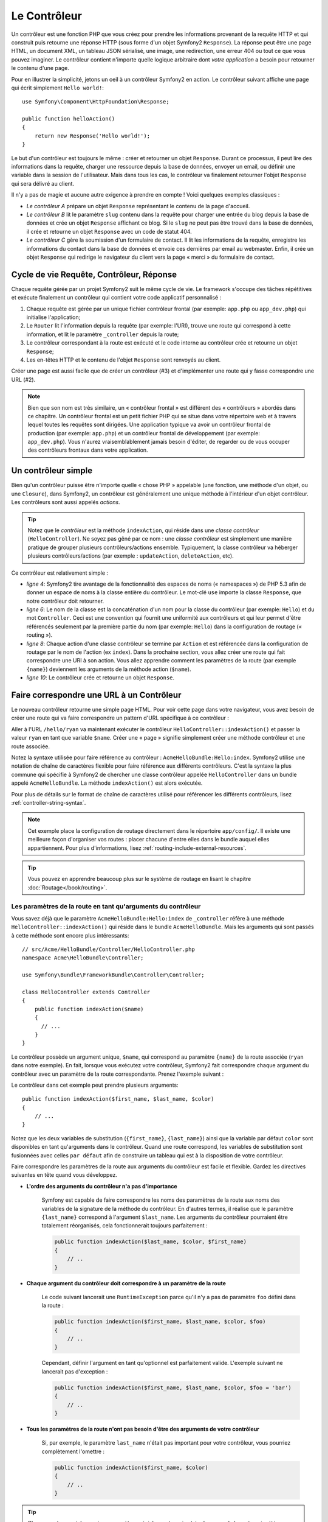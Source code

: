 .. index::
   single: Controller

Le Contrôleur
=============

Un contrôleur est une fonction PHP que vous créez pour prendre les informations
provenant de la requête HTTP et qui construit puis retourne une réponse HTTP
(sous forme d'un objet Symfony2 ``Response``). La réponse peut être
une page HTML, un document XML, un tableau JSON sérialisé, une image, une
redirection, une erreur 404 ou tout ce que vous pouvez imaginer. Le contrôleur
contient n'importe quelle logique arbitraire dont
*votre application* a besoin pour retourner le contenu d'une page.

Pour en illustrer la simplicité, jetons un oeil à un contrôleur Symfony2
en action. Le contrôleur suivant affiche une page qui écrit simplement
``Hello world!``::

    use Symfony\Component\HttpFoundation\Response;

    public function helloAction()
    {
        return new Response('Hello world!');
    }

Le but d'un contrôleur est toujours le même : créer et retourner un objet
``Response``. Durant ce processus, il peut lire des informations
dans la requête, charger une ressource depuis la base de données, envoyer un 
email, ou définir une variable dans la session de l'utilisateur.
Mais dans tous les cas, le contrôleur va finalement retourner l'objet ``Response``
qui sera délivré au client.

Il n'y a pas de magie et aucune autre exigence à prendre en compte ! Voici
quelques exemples classiques :

* *Le contrôleur A* prépare un objet ``Response`` représentant le contenu de
  la page d'accueil.

* *Le contrôleur B* lit le paramètre ``slug`` contenu dans la requête pour
  charger une entrée du blog depuis la base de données et crée un objet
  ``Response`` affichant ce blog. Si le ``slug`` ne peut pas être trouvé
  dans la base de données, il crée et retourne un objet ``Response`` avec
  un code de statut 404.

* *Le contrôleur C* gère la soumission d'un formulaire de contact. Il lit
  les informations de la requête, enregistre les informations
  du contact dans la base de données et envoie ces dernières par email au webmaster.
  Enfin, il crée un objet ``Response`` qui redirige le navigateur du client vers
  la page « merci » du formulaire de contact.

.. index::
   single: Controller; Request-controller-response lifecycle

Cycle de vie Requête, Contrôleur, Réponse
-----------------------------------------

Chaque requête gérée par un projet Symfony2 suit le même cycle de vie. Le
framework s'occupe des tâches répétitives et exécute finalement un contrôleur
qui contient votre code applicatif personnalisé :

#. Chaque requête est gérée par un unique fichier contrôleur frontal (par exemple:
   ``app.php`` ou ``app_dev.php``) qui initialise l'application;

#. Le ``Router`` lit l'information depuis la requête (par exemple: l'URI), trouve
   une route qui correspond à cette information, et lit le paramètre ``_controller``
   depuis la route;

#. Le contrôleur correspondant à la route est exécuté et le code interne au
   contrôleur crée et retourne un objet ``Response``;

#. Les en-têtes HTTP et le contenu de l'objet ``Response`` sont renvoyés au client.

Créer une page est aussi facile que de créer un contrôleur (#3) et d'implémenter une
route qui y fasse correspondre une URL (#2).

.. note::

    Bien que son nom est très similaire, un « contrôleur frontal » est différent
    des « contrôleurs » abordés dans ce chapitre. Un contrôleur
    frontal est un petit fichier PHP qui se situe dans votre répertoire web et
    à travers lequel toutes les requêtes sont dirigées. Une application typique
    va avoir un contrôleur frontal de production (par exemple: ``app.php``) et
    un contrôleur frontal de développement (par exemple: ``app_dev.php``). Vous
    n'aurez vraisemblablement jamais besoin d'éditer, de regarder ou de vous
    occuper des contrôleurs frontaux dans votre application.

.. index::
   single: Controller; Simple example

Un contrôleur simple
--------------------

Bien qu'un contrôleur puisse être n'importe quelle « chose PHP » appelable (une
fonction, une méthode d'un objet, ou une ``Closure``), dans Symfony2, un
contrôleur est généralement une unique méthode à l'intérieur d'un objet contrôleur.
Les contrôleurs sont aussi appelés *actions*.

.. code-block:: php
    :linenos:

    // src/Acme/HelloBundle/Controller/HelloController.php
    namespace Acme\HelloBundle\Controller;

    use Symfony\Component\HttpFoundation\Response;

    class HelloController
    {
        public function indexAction($name)
        {
            return new Response('<html><body>Hello '.$name.'!</body></html>');
        }
    }

.. tip::

    Notez que le *contrôleur* est la méthode ``indexAction``, qui réside
    dans une *classe contrôleur* (``HelloController``). Ne soyez pas gêné
    par ce nom : une *classe contrôleur* est simplement une manière
    pratique de grouper plusieurs contrôleurs/actions ensemble. Typiquement,
    la classe contrôleur va héberger plusieurs contrôleurs/actions (par exemple :
    ``updateAction``, ``deleteAction``, etc).

Ce contrôleur est relativement simple :

* *ligne 4*: Symfony2 tire avantage de la fonctionnalité des espaces de noms
  (« namespaces ») de PHP 5.3 afin de donner un espace de noms à la classe entière
  du contrôleur. Le mot-clé ``use`` importe la classe ``Response``, que notre
  contrôleur doit retourner.

* *ligne 6*: Le nom de la classe est la concaténation d'un nom pour la classe
  du contrôleur (par exemple: ``Hello``) et du mot ``Controller``. Ceci est une
  convention qui fournit une uniformité aux contrôleurs et qui leur permet
  d'être référencés seulement par la première partie du nom (par exemple: ``Hello``)
  dans la configuration de routage (« routing »).

* *ligne 8*: Chaque action d'une classe contrôleur se termine par ``Action``
  et est référencée dans la configuration de routage par le nom de l'action
  (ex ``index``). Dans la prochaine section, vous allez créer une route qui fait
  correspondre une URI à son action. Vous allez apprendre comment les paramètres
  de la route (par exemple ``{name}``) deviennent les arguments de la méthode
  action (``$name``).

* *ligne 10*: Le contrôleur crée et retourne un objet ``Response``.

.. index::
   single: Controller; Routes and controllers

Faire correspondre une URL à un Contrôleur
------------------------------------------

Le nouveau contrôleur retourne une simple page HTML. Pour voir cette page dans
votre navigateur, vous avez besoin de créer une route qui va faire correspondre
un pattern d'URL spécifique à ce contrôleur :

.. configuration-block::

    .. code-block:: yaml

        # app/config/routing.yml
        hello:
            path:      /hello/{name}
            defaults:  { _controller: AcmeHelloBundle:Hello:index }

    .. code-block:: xml

        <!-- app/config/routing.xml -->
        <route id="hello" path="/hello/{name}">
            <default key="_controller">AcmeHelloBundle:Hello:index</default>
        </route>

    .. code-block:: php

        // app/config/routing.php
        $collection->add('hello', new Route('/hello/{name}', array(
            '_controller' => 'AcmeHelloBundle:Hello:index',
        )));

Aller à l'URL ``/hello/ryan`` va maintenant exécuter le contrôleur
``HelloController::indexAction()`` et passer la valeur ``ryan`` en tant
que variable ``$name``. Créer une « page » signifie simplement créer une
méthode contrôleur et une route associée.

Notez la syntaxe utilisée pour faire référence au contrôleur : ``AcmeHelloBundle:Hello:index``.
Symfony2 utilise une notation de chaîne de caractères flexible pour faire référence aux
différents contrôleurs. C'est la syntaxe la plus commune qui spécifie à Symfony2 de
chercher une classe contrôleur appelée ``HelloController`` dans un bundle appelé
``AcmeHelloBundle``. La méthode ``indexAction()`` est alors exécutée.

Pour plus de détails sur le format de chaîne de caractères utilisé pour référencer
les différents contrôleurs, lisez :ref:`controller-string-syntax`.

.. note::

    Cet exemple place la configuration de routage directement dans le répertoire
    ``app/config/``. Il existe une meilleure façon d'organiser vos routes : placer
    chacune d'entre elles dans le bundle auquel elles appartiennent. Pour plus
    d'informations, lisez :ref:`routing-include-external-resources`.

.. tip::

    Vous pouvez en apprendre beaucoup plus sur le système de routage en lisant le
    chapitre :doc:`Routage</book/routing>`.

.. index::
   single: Controller; Controller arguments

.. _route-parameters-controller-arguments:

Les paramètres de la route en tant qu'arguments du contrôleur
~~~~~~~~~~~~~~~~~~~~~~~~~~~~~~~~~~~~~~~~~~~~~~~~~~~~~~~~~~~~~

Vous savez déjà que le paramètre ``AcmeHelloBundle:Hello:index``  de ``_controller`` 
réfère à une méthode ``HelloController::indexAction()`` qui réside dans le bundle
``AcmeHelloBundle``. Mais les arguments qui sont passés à cette méthode sont encore
plus intéressants::

    // src/Acme/HelloBundle/Controller/HelloController.php
    namespace Acme\HelloBundle\Controller;

    use Symfony\Bundle\FrameworkBundle\Controller\Controller;

    class HelloController extends Controller
    {
        public function indexAction($name)
        {
          // ...
        }
    }

Le contrôleur possède un argument unique, ``$name``, qui correspond au
paramètre ``{name}`` de la route associée (``ryan`` dans notre exemple).
En fait, lorsque vous exécutez votre contrôleur, Symfony2 fait correspondre
chaque argument du contrôleur avec un paramètre de la route correspondante.
Prenez l'exemple suivant :

.. configuration-block::

    .. code-block:: yaml

        # app/config/routing.yml
        hello:
            path:      /hello/{first_name}/{last_name}
            defaults:  { _controller: AcmeHelloBundle:Hello:index, color: green }

    .. code-block:: xml

        <!-- app/config/routing.xml -->
        <route id="hello" path="/hello/{first_name}/{last_name}">
            <default key="_controller">AcmeHelloBundle:Hello:index</default>
            <default key="color">green</default>
        </route>

    .. code-block:: php

        // app/config/routing.php
        $collection->add('hello', new Route('/hello/{first_name}/{last_name}', array(
            '_controller' => 'AcmeHelloBundle:Hello:index',
            'color'       => 'green',
        )));

Le contrôleur dans cet exemple peut prendre plusieurs arguments::

    public function indexAction($first_name, $last_name, $color)
    {
        // ...
    }

Notez que les deux variables de substitution (``{first_name}``, ``{last_name}``)
ainsi que la variable par défaut ``color`` sont disponibles en tant qu'arguments
dans le contrôleur. Quand une route correspond, les variables de substitution
sont fusionnées avec celles ``par défaut`` afin de construire un tableau
qui est à la disposition de votre contrôleur.

Faire correspondre les paramètres de la route aux arguments du contrôleur est
facile et flexible. Gardez les directives suivantes en tête quand vous développez.

* **L'ordre des arguments du contrôleur n'a pas d'importance**

    Symfony est capable de faire correspondre les noms des paramètres de la route
    aux noms des variables de la signature de la méthode du contrôleur. En d'autres
    termes, il réalise que le paramètre ``{last_name}`` correspond à l'argument
    ``$last_name``. Les arguments du contrôleur pourraient être totalement
    réorganisés, cela fonctionnerait toujours parfaitement :

    .. code-block:: php

        public function indexAction($last_name, $color, $first_name)
        {
            // ..
        }

* **Chaque argument du contrôleur doit correspondre à un paramètre de la route**

    Le code suivant lancerait une ``RuntimeException`` parce qu'il n'y a pas
    de paramètre ``foo`` défini dans la route :

    .. code-block:: php

        public function indexAction($first_name, $last_name, $color, $foo)
        {
            // ..
        }

    Cependant, définir l'argument en tant qu'optionnel est parfaitement valide.
    L'exemple suivant ne lancerait pas d'exception :

    .. code-block:: php

        public function indexAction($first_name, $last_name, $color, $foo = 'bar')
        {
            // ..
        }

* **Tous les paramètres de la route n'ont pas besoin d'être des arguments de votre contrôleur**

    Si, par exemple, le paramètre ``last_name`` n'était pas important pour votre
    contrôleur, vous pourriez complètement l'omettre :

    .. code-block:: php

        public function indexAction($first_name, $color)
        {
            // ..
        }

.. tip::

    Chaque route possède aussi un paramètre spécial ``_route`` qui est égal
    au nom de la route qui a été reconnue (par exemple: ``hello``). Bien que
    généralement inutile , il est néanmoins disponible en tant qu'argument
    du contrôleur au même titre que les autres.

.. _book-controller-request-argument:

La ``Requête`` en tant qu'argument du Contrôleur
~~~~~~~~~~~~~~~~~~~~~~~~~~~~~~~~~~~~~~~~~~~~~~~~

Pour plus de facilités, Symfony peut aussi vous passer l'objet ``Request``
en tant qu'argument de votre contrôleur. Ceci est spécialement pratique
lorsque vous travaillez avec les formulaires, par exemple::

    use Symfony\Component\HttpFoundation\Request;

    public function updateAction(Request $request)
    {
        $form = $this->createForm(...);

        $form->handleRequest($request);
        // ...
    }

.. index::
   single: Controller; Base controller class

Créer une page statique
-----------------------

Il est possible de créer une page web statique sans même créer de contrôleur
(seuls un template et une route sont nécessaires).

N'hésitez pas à l'utiliser ! Rendez-vous sur la page de cookbook
:doc:`/cookbook/templating/render_without_controller`.

La Classe Contrôleur de Base
----------------------------

Afin de vous faciliter le travail, Symfony2 est fourni avec une classe ``Controller``
de base qui vous assiste dans les tâches les plus communes et
qui donne à votre classe contrôleur l'accès à n'importe quelle ressource
dont elle pourrait avoir besoin. En étendant cette classe ``Controller``, vous
pouvez tirer parti de plusieurs méthodes utiles.

Ajoutez le mot-clé ``use`` au-dessus de la classe ``Controller`` et modifiez
``HelloController`` pour qu'il l'étende::

    // src/Acme/HelloBundle/Controller/HelloController.php
    namespace Acme\HelloBundle\Controller;

    use Symfony\Bundle\FrameworkBundle\Controller\Controller;
    use Symfony\Component\HttpFoundation\Response;

    class HelloController extends Controller
    {
        public function indexAction($name)
        {
            return new Response('<html><body>Hello '.$name.'!</body></html>');
        }
    }

Cela ne change en fait rien au fonctionnement de votre contrôleur. Dans la
prochaine section, vous en apprendrez plus sur les méthodes d'aide (« helper »)
que la classe contrôleur de base met à votre disposition. Ces méthodes sont juste
des raccourcis pour utiliser des fonctionnalités coeurs de Symfony2 qui sont
à votre disposition en utilisant ou non la classe ``Controller`` de base.
Une bonne manière de se rendre compte de son efficacité est de regarder le code de
la classe :class:`Symfony\\Bundle\\FrameworkBundle\\Controller\\Controller`
elle-même.

.. tip::

    Étendre la classe de base est *facultatif* dans Symfony; elle contient
    des raccourcis utiles mais rien d'obligatoire. Vous pouvez aussi étendre
    :class:`Symfony\\Component\\DependencyInjection\\ContainerAware`. L'objet
    conteneur de service (« service container ») sera ainsi accessible à travers
    la propriété ``container``.

.. note::

    Vous pouvez aussi définir vos :doc:`Contrôleurs en tant que Services</cookbook/controller/service>`.
    Ce n'est pas obligatoire mais cela vous permet de mieux contrôler les
    dépendances qui sont effectivement injectées dans votre contrôleur.

.. index::
   single: Controller; Common tasks

Les Tâches Communes du Contrôleur
---------------------------------

Bien qu'un contrôleur puisse tout faire en théorie, la plupart
d'entre-eux va accomplir les mêmes tâches basiques encore et toujours. Ces tâches,
comme rediriger, forwarder, afficher des templates et accéder aux services
sont très faciles à gérer dans Symfony2.

.. index::
   single: Controller; Redirecting

Rediriger
~~~~~~~~~

Si vous voulez rediriger l'utilisateur sur une autre page, utilisez la méthode
``redirect()``::

    public function indexAction()
    {
        return $this->redirect($this->generateUrl('homepage'));
    }

La méthode ``generateUrl()`` est juste une fonction d'aide qui génère une URL
pour une route donnée. Pour plus d'informations, lisez le chapitre
:doc:`Routage </book/routing>`.

Par défaut, la méthode ``redirect()`` produit une redirection 302 (temporaire).
Afin d'exécuter une redirection 301 (permanente), modifiez le second argument::

    public function indexAction()
    {
        return $this->redirect($this->generateUrl('homepage'), 301);
    }

.. tip::

    La méthode ``redirect()`` est simplement un raccourci qui crée un objet
    ``Response`` spécialisé dans la redirection d'utilisateur. Cela revient
    à faire::

        use Symfony\Component\HttpFoundation\RedirectResponse;

        return new RedirectResponse($this->generateUrl('homepage'));

.. index::
   single: Controller; Forwarding

Forwarder
~~~~~~~~~

Vous pouvez aussi facilement forwarder sur un autre contrôleur en interne avec la
méthode ``forward()``. Plutôt que de rediriger le navigateur de l'utilisateur, elle
effectue une sous-requête interne, et appelle le contrôleur spécifié. La méthode
``forward()`` retourne l'objet ``Response`` qui est retourné par ce contrôleur::

    public function indexAction($name)
    {
        $response = $this->forward('AcmeHelloBundle:Hello:fancy', array(
            'name'  => $name,
            'color' => 'green',
        ));

        // ... modifiez encore la réponse ou bien retournez-la directement

        return $response;
    }

Notez que la méthode `forward()` utilise la même représentation de chaîne
de caractères du contrôleur que celle utilisée dans la configuration de
routage. Dans ce cas, la classe contrôleur cible va être ``HelloController``
dans le bundle ``AcmeHelloBundle``. Le tableau passé à la méthode devient
les arguments du contrôleur. Cette même interface est utilisée lorsque vous
intégrez des contrôleurs dans des templates (voir :ref:`templating-embedding-controller`).
La méthode contrôleur cible devrait ressembler à quelque chose comme::

    public function fancyAction($name, $color)
    {
        // ... crée et retourne un objet Response
    }

Et comme quand vous créez un contrôleur pour une route, l'ordre des arguments
de ``fancyAction`` n'a pas d'importance. Symfony2 fait correspondre le nom
des clés d'index (par exemple: ``name``) avec le nom des arguments de la
méthode (par exemple: ``$name``). Si vous changez l'ordre des arguments,
Symfony2 va toujours passer la valeur correcte à chaque variable.

.. tip::

    Comme d'autres méthodes de base de ``Controller``, la méthode ``forward``
    est juste un raccourci vers une fonctionnalité coeur de Symfony2. Un
    forward peut être exécuté directement via le service ``http_kernel`` et
    retourne un objet ``Response`` :
    
    .. code-block:: php

        $httpKernel = $this->container->get('http_kernel');
        $response = $httpKernel->forward('AcmeHelloBundle:Hello:fancy', array(
            'name'  => $name,
            'color' => 'green',
        ));

.. index::
   single: Controller; Rendering templates

.. _controller-rendering-templates:

Afficher des Templates
~~~~~~~~~~~~~~~~~~~~~~

Bien que ce n'est pas obligatoire, la plupart des contrôleurs va finalement
retourner un template qui sera chargé de générer du HTML (ou un autre format)
pour le contrôleur. La méthode ``renderView()`` retourne un template et affiche son contenu.
Le contenu du template peut être utilisé pour créer un objet ``Response``::

    use Symfony\Component\HttpFoundation\Response;

    $content = $this->renderView(
        'AcmeHelloBundle:Hello:index.html.twig',
        array('name' => $name)
    );

    return new Response($content);

Cela peut même être effectué en une seule étape à l'aide de la méthode ``render()``,
qui retourne un objet ``Response`` contenant le contenu du template::

    return $this->render(
        'AcmeHelloBundle:Hello:index.html.twig',
        array('name' => $name)
    );

Dans les deux cas, le template ``Resources/views/Hello/index.html.twig`` dans
``AcmeHelloBundle`` sera affiché.

Le moteur de rendu (« templating engine ») de Symfony est expliqué plus en détail dans
le chapitre :doc:`Templating </book/templating>`

.. tip::
   
    Vous pouvez même éviter d'appeler la méthode ``render`` en utilisant l'annotation
    ``@Template``. Lisez la documentation du :doc:`FrameworkExtraBundle</bundles/SensioFrameworkExtraBundle/annotations/view>`
    pour plus de détails.

.. tip::

    La méthode ``renderView`` est un raccourci vers l'utilisation directe du
    service ``templating``. Ce dernier peut aussi être utilisé directement::

        $templating = $this->get('templating');
        $content = $templating->render(
            'AcmeHelloBundle:Hello:index.html.twig',
            array('name' => $name)
        );

.. note::

    Il est aussi possible d'afficher des templates situés dans des sous-répertoires.
    Mais évitez tout de même de tomber dans la facilité de faire des arborescences
    trop élaborées::

        $templating->render(
            'AcmeHelloBundle:Hello/Greetings:index.html.twig',
            array('name' => $name)
        );
        // Affiche index.html.twig situé dans Resources/views/Hello/Greetings.

.. index::
   single: Controller; Accessing services

Accéder à d'autres Services
~~~~~~~~~~~~~~~~~~~~~~~~~~~

Quand vous étendez la classe contrôleur de base, vous pouvez utiliser n'importe
quel service Symfony2 via la méthode ``get()``. Voici plusieurs services communs
dont vous pourriez avoir besoin::

    $templating = $this->get('templating');

    $router = $this->get('router');

    $mailer = $this->get('mailer');

Il y a d'innombrables autres services à votre disposition et vous êtes encouragé
à définir les vôtres. Pour lister tous les services disponibles, utilisez la
commande de la console ``container:debug`` :

.. code-block:: bash

    $ php app/console container:debug

Pour plus d'informations, voir le chapitre :doc:`/book/service_container`.

.. index::
   single: Controller; Managing errors
   single: Controller; 404 pages

Gérer les Erreurs et les Pages 404
----------------------------------

Quand « quelque chose » n'est pas trouvé, vous devriez vous servir correctement
du protocole HTTP et retourner une réponse 404. Pour ce faire, vous allez lancer
un type spécial d'exception. Si vous étendez la classe contrôleur de base, faites
comme ça::

    public function indexAction()
    {
        // récupérer l'objet depuis la base de données
        $product = ...;
        if (!$product) {
            throw $this->createNotFoundException('Le produit n\'existe pas');
        }

        return $this->render(...);
    }

La méthode ``createNotFoundException()`` crée un objet spécial ``NotFoundHttpException``,
qui finalement déclenche une réponse HTTP 404 dans Symfony.

Évidemment, vous êtes libre de lever n'importe quelle ``Exception`` dans votre
contrôleur - Symfony2 retournera automatiquement un code de réponse HTTP 500.

.. code-block:: php

    throw new \Exception('Quelque chose a mal tourné!');

Dans chaque cas, une page d'erreur avec style est retournée à l'utilisateur final et une
page d'erreur complète avec des infos de debugging est retournée au développeur
(lorsqu'il affiche cette page en mode debug). Ces deux pages d'erreur peuvent
être personnalisées. Pour de plus amples détails, lisez la partie du cookbook
« :doc:`/cookbook/controller/error_pages` ».

.. index::
   single: Controller; The session
   single: Session

Gérer la Session
----------------

Symfony2 fournit un objet session sympa que vous pouvez utiliser pour stocker
de l'information à propos de l'utilisateur (que ce soit une personne réelle
utilisant un navigateur, un bot, ou un service web) entre les requêtes. Par
défaut, Symfony2 stocke les attributs dans un cookie en utilisant les sessions
natives de PHP.

Stocker et récupérer des informations depuis la session peut être effectué
facilement depuis n'importe quel contrôleur::

    $session = $this->getRequest()->getSession();

    // stocke un attribut pour une réutilisation lors d'une future requête utilisateur
    $session->set('foo', 'bar');

    // dans un autre contrôleur pour une autre requête
    $foo = $session->get('foo');

    // utilise une valeur par défaut si la clé n'existe pas
    $filters = $session->get('filters', array());


Ces attributs vont rester affectés à cet utilisateur pour le restant de son temps
session.

.. index::
   single: Session; Flash messages

Les Messages Flash
~~~~~~~~~~~~~~~~~~

Vous pouvez aussi stocker de petits messages qui vont être gardés dans la session
de l'utilisateur pour la requête suivante uniquement. Ceci est utile lors
du traitement d'un formulaire : vous souhaitez rediriger l'utilisateur et afficher un
message spécial lors de la *prochaine* requête. Ces types de message sont appelés
messages « flash ».

Par exemple, imaginez que vous traitiez la soumission d'un formulaire::

    public function updateAction()
    {
        $form = $this->createForm(...);

        $form->handleRequest($this->getRequest());

        if ($form->isValid()) {
            // effectue le traitement du formulaire

            $this->get('session')->getFlashBag()->add(
                'notice',
                'Vos changements ont été sauvegardés!'
            );

            return $this->redirect($this->generateUrl(...));
        }

        return $this->render(...);
    }


Après avoir traité la requête, le contrôleur définit un message flash ``notice``
et puis redirige l'utilisateur. Le nom (``notice``) n'est pas très important - c'est
juste ce que vous utilisez pour identifier le type du message.

Dans le template de la prochaine action, le code suivant pourra être utilisé
pour afficher le message ``notice`` :

.. configuration-block::

    .. code-block:: html+jinja

        {% for flashMessage in app.session.flashbag.get('notice') %}
            <div class="flash-notice">
                {{ flashMessage }}
            </div>
        {% endfor %}

    .. code-block:: html+php

        <?php foreach ($view['session']->getFlashBag()->get('notice') as $message): ?>
            <div class="flash-notice">
                <?php echo "<div class='flash-error'>$message</div>" ?>
            </div>
        <?php endforeach; ?>

De par leur conception, les messages flash sont faits pour durer pendant exactement une
requête (ils « disparaissent en un éclair/flash »). Ils sont conçus pour être utilisés
avec les redirections exactement comme vous l'avez fait dans cet exemple.

.. index::
   single: Controller; Response object

L'Objet Response
----------------

La seule condition requise d'un contrôleur est de retourner un objet ``Response``.
La classe :class:`Symfony\\Component\\HttpFoundation\\Response` est une abstraction
PHP autour de la réponse HTTP - le message texte est complété avec des en-têtes HTTP et
du contenu qui est envoyé au client::

    use Symfony\Component\HttpFoundation\Response;

    // crée une simple Réponse avec un code de statut 200 (celui par défaut)
    $response = new Response('Hello '.$name, 200);

    // crée une réponse JSON avec un code de statut 200
    $response = new Response(json_encode(array('name' => $name)));
    $response->headers->set('Content-Type', 'application/json');

.. tip::

    La propriété ``headers`` est un objet
    :class:`Symfony\\Component\\HttpFoundation\\HeaderBag` avec plusieurs
    méthodes utiles pour lire et transformer les en-têtes de la ``Response``.
    Les noms des en-têtes sont normalisés et ainsi, utiliser ``Content-Type``
    est équivalent à ``content-type`` ou même ``content_type``.

.. tip::

    Il existe des classes spéciales pour construire des réponses plus facilement:

    - Pour du  JSON, :class:`Symfony\\Component\\HttpFoundation\\JsonResponse`.
      Lisez :ref:`component-http-foundation-json-response`.
    - Pour des fichiers, :class:`Symfony\\Component\\HttpFoundation\\BinaryFileResponse`.
      Lisez :ref:`component-http-foundation-serving-files`.

.. index::
   single: Controller; Request object


L'Objet Request
---------------

En plus des paramètres de routes, le contrôleur a aussi accès à
l'objet ``Request`` quand il étend la classe ``Controller`` de base::

    $request = $this->getRequest();

    $request->isXmlHttpRequest(); // est-ce une requête Ajax?

    $request->getPreferredLanguage(array('en', 'fr'));

    $request->query->get('page'); // retourne un paramètre $_GET

    $request->request->get('page'); // retourne un paramètre $_POST


Comme l'objet ``Response``, les en-têtes de la requête sont stockées dans un
objet ``HeaderBag`` et sont facilement accessibles.

Le mot de la fin
----------------

Chaque fois que vous créez une page, vous allez au final avoir besoin
d'écrire du code qui contient la logique de cette page. Dans Symfony, ceci
est appelé un contrôleur, et c'est une fonction PHP qui peut faire tout ce
qu'il faut pour retourner l'objet final ``Response`` qui sera délivré à
l'utilisateur.

Pour vous simplifier la vie, vous pouvez choisir d'étendre une classe ``Controller``
de base, qui contient des méthodes raccourcies pour de nombreuses tâches
communes d'un contrôleur. Par exemple, sachant que vous ne voulez pas mettre
de code HTML dans votre contrôleur, vous pouvez utiliser la méthode ``render()``
pour délivrer et retourner le contenu d'un template.

Dans d'autres chapitres, vous verrez comment le contrôleur peut être utilisé
pour sauvegarder et aller chercher des objets dans une base de données, traiter
des soumissions de formulaires, gérer le cache et plus encore.

En savoir plus grâce au Cookbook
--------------------------------

* :doc:`/cookbook/controller/error_pages`
* :doc:`/cookbook/controller/service`

